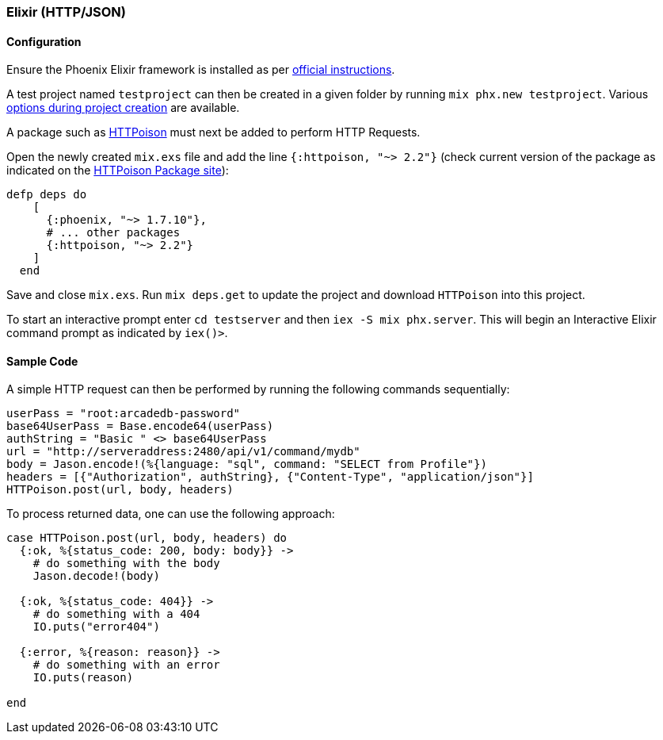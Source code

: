 [[HTTP-API-ELIXIR]]
=== Elixir (HTTP/JSON)

[discrete]
==== Configuration
Ensure the Phoenix Elixir framework is installed as per https://hexdocs.pm/phoenix/installation.html[official instructions].

A test project named `testproject` can then be created in a given folder by running `mix phx.new testproject`. Various https://hexdocs.pm/phoenix/Mix.Tasks.Phx.New.html[options during project creation] are available.

A package such as https://hex.pm/packages/httpoison[HTTPoison] must next be added to perform HTTP Requests. 

Open the newly created `mix.exs` file and add the line `{:httpoison, "~> 2.2"}` (check current version of the package as indicated on the https://hex.pm/packages/httpoison[HTTPoison Package site]):

[source,shell]
----
defp deps do
    [
      {:phoenix, "~> 1.7.10"},
      # ... other packages
      {:httpoison, "~> 2.2"}
    ]
  end
----
Save and close `mix.exs`. Run `mix deps.get` to update the project and download `HTTPoison` into this project.
  
To start an interactive prompt enter `cd testserver` and then `iex -S mix phx.server`. This will begin an Interactive Elixir command prompt as indicated by `iex()>`.

[discrete]
==== Sample Code
A simple HTTP request can then be performed by running the following commands sequentially:
[source,shell]
----
userPass = "root:arcadedb-password"
base64UserPass = Base.encode64(userPass)
authString = "Basic " <> base64UserPass
url = "http://serveraddress:2480/api/v1/command/mydb"
body = Jason.encode!(%{language: "sql", command: "SELECT from Profile"})
headers = [{"Authorization", authString}, {"Content-Type", "application/json"}] 
HTTPoison.post(url, body, headers)
----
  
To process returned data, one can use the following approach:

[source,shell]
----
case HTTPoison.post(url, body, headers) do
  {:ok, %{status_code: 200, body: body}} ->
    # do something with the body
    Jason.decode!(body)

  {:ok, %{status_code: 404}} ->
    # do something with a 404  
    IO.puts("error404")
    
  {:error, %{reason: reason}} ->
    # do something with an error    
    IO.puts(reason)
    
end
----
